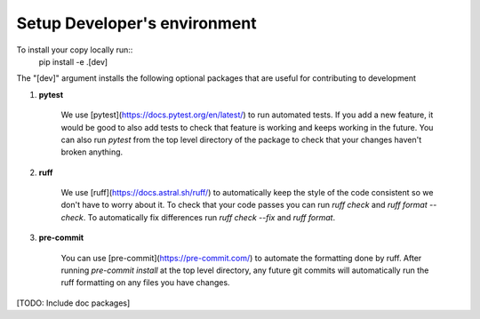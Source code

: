 =============================
Setup Developer's environment
=============================

To install your copy locally run::
    pip install -e .[dev]

The "[dev]" argument installs the following optional packages that are useful for
contributing to development

1. **pytest**

    We use [pytest](https://docs.pytest.org/en/latest/) to run automated tests. If you
    add a new feature, it would be good to also add tests to check that feature is
    working and keeps working in the future. You can also run `pytest` from the top
    level directory of the package to check that your changes haven't broken anything.

2. **ruff**

    We use [ruff](https://docs.astral.sh/ruff/) to automatically keep the style of the
    code consistent so we don't have to worry about it. To check that your code passes
    you can run `ruff check` and `ruff format --check`. To automatically fix differences
    run `ruff check --fix` and `ruff format`.

3. **pre-commit**

    You can use [pre-commit](https://pre-commit.com/) to automate the formatting done by
    ruff. After running `pre-commit install` at the top level directory, any future git
    commits will automatically run the ruff formatting on any files you have changes.


[TODO: Include doc packages]